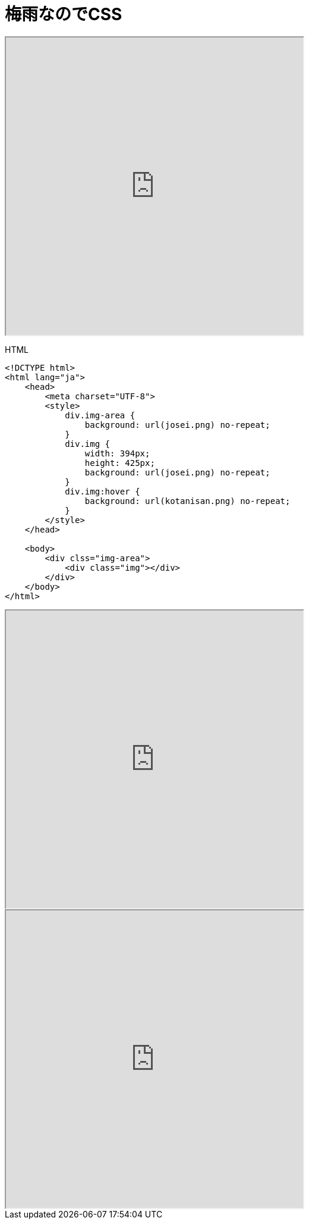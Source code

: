 = 梅雨なのでCSS
:published_at: 2017-06-30
:hp-alt-title: CSS Because tuyu
:hp-tags: HTML,CSS,AMI


++++
<iframe src="http://tech.innovation.co.jp/docs/ami/kotanisan.html" width="500" height="500" frameborder="1"></iframe>
++++


HTML

```
<!DCTYPE html>
<html lang="ja">
    <head>
        <meta charset="UTF-8">
        <style>
            div.img-area {
                background: url(josei.png) no-repeat;
            }
            div.img {
                width: 394px;
                height: 425px;
                background: url(josei.png) no-repeat;
            }
            div.img:hover {
                background: url(kotanisan.png) no-repeat;
            }
        </style>
    </head>
    
    <body>
        <div clss="img-area">
            <div class="img"></div>
        </div>
    </body>
</html>


```


++++
<iframe src="http://tech.innovation.co.jp/docs/ami/kotanisan2.html" width="500" height="500" frameborder="1"></iframe>
++++


++++
<iframe src="http://tech.innovation.co.jp/docs/ami/kotanisan3.html" width="500" height="500" frameborder="1"></iframe>
++++
